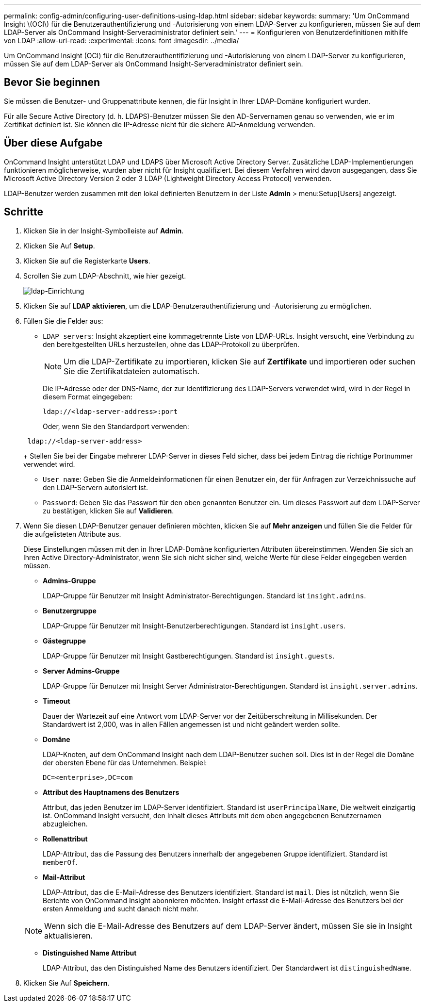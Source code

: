 ---
permalink: config-admin/configuring-user-definitions-using-ldap.html 
sidebar: sidebar 
keywords:  
summary: 'Um OnCommand Insight \(OCI\) für die Benutzerauthentifizierung und -Autorisierung von einem LDAP-Server zu konfigurieren, müssen Sie auf dem LDAP-Server als OnCommand Insight-Serveradministrator definiert sein.' 
---
= Konfigurieren von Benutzerdefinitionen mithilfe von LDAP
:allow-uri-read: 
:experimental: 
:icons: font
:imagesdir: ../media/


[role="lead"]
Um OnCommand Insight (OCI) für die Benutzerauthentifizierung und -Autorisierung von einem LDAP-Server zu konfigurieren, müssen Sie auf dem LDAP-Server als OnCommand Insight-Serveradministrator definiert sein.



== Bevor Sie beginnen

Sie müssen die Benutzer- und Gruppenattribute kennen, die für Insight in Ihrer LDAP-Domäne konfiguriert wurden.

Für alle Secure Active Directory (d. h. LDAPS)-Benutzer müssen Sie den AD-Servernamen genau so verwenden, wie er im Zertifikat definiert ist. Sie können die IP-Adresse nicht für die sichere AD-Anmeldung verwenden.



== Über diese Aufgabe

OnCommand Insight unterstützt LDAP und LDAPS über Microsoft Active Directory Server. Zusätzliche LDAP-Implementierungen funktionieren möglicherweise, wurden aber nicht für Insight qualifiziert. Bei diesem Verfahren wird davon ausgegangen, dass Sie Microsoft Active Directory Version 2 oder 3 LDAP (Lightweight Directory Access Protocol) verwenden.

LDAP-Benutzer werden zusammen mit den lokal definierten Benutzern in der Liste *Admin* > menu:Setup[Users] angezeigt.



== Schritte

. Klicken Sie in der Insight-Symbolleiste auf *Admin*.
. Klicken Sie Auf *Setup*.
. Klicken Sie auf die Registerkarte *Users*.
. Scrollen Sie zum LDAP-Abschnitt, wie hier gezeigt.
+
image::../media/ldap-setup.gif[ldap-Einrichtung]

. Klicken Sie auf *LDAP aktivieren*, um die LDAP-Benutzerauthentifizierung und -Autorisierung zu ermöglichen.
. Füllen Sie die Felder aus:
+
** `LDAP servers`: Insight akzeptiert eine kommagetrennte Liste von LDAP-URLs. Insight versucht, eine Verbindung zu den bereitgestellten URLs herzustellen, ohne das LDAP-Protokoll zu überprüfen.
+
[NOTE]
====
Um die LDAP-Zertifikate zu importieren, klicken Sie auf *Zertifikate* und importieren oder suchen Sie die Zertifikatdateien automatisch.

====
+
Die IP-Adresse oder der DNS-Name, der zur Identifizierung des LDAP-Servers verwendet wird, wird in der Regel in diesem Format eingegeben:

+
[listing]
----
ldap://<ldap-server-address>:port
----
+
Oder, wenn Sie den Standardport verwenden:

+
[listing]
----
 ldap://<ldap-server-address>
----
+
Stellen Sie bei der Eingabe mehrerer LDAP-Server in dieses Feld sicher, dass bei jedem Eintrag die richtige Portnummer verwendet wird.

** `User name`: Geben Sie die Anmeldeinformationen für einen Benutzer ein, der für Anfragen zur Verzeichnissuche auf den LDAP-Servern autorisiert ist.
** `Password`: Geben Sie das Passwort für den oben genannten Benutzer ein. Um dieses Passwort auf dem LDAP-Server zu bestätigen, klicken Sie auf *Validieren*.


. Wenn Sie diesen LDAP-Benutzer genauer definieren möchten, klicken Sie auf *Mehr anzeigen* und füllen Sie die Felder für die aufgelisteten Attribute aus.
+
Diese Einstellungen müssen mit den in Ihrer LDAP-Domäne konfigurierten Attributen übereinstimmen. Wenden Sie sich an Ihren Active Directory-Administrator, wenn Sie sich nicht sicher sind, welche Werte für diese Felder eingegeben werden müssen.

+
** *Admins-Gruppe*
+
LDAP-Gruppe für Benutzer mit Insight Administrator-Berechtigungen. Standard ist `insight.admins`.

** *Benutzergruppe*
+
LDAP-Gruppe für Benutzer mit Insight-Benutzerberechtigungen. Standard ist `insight.users`.

** *Gästegruppe*
+
LDAP-Gruppe für Benutzer mit Insight Gastberechtigungen. Standard ist `insight.guests`.

** *Server Admins-Gruppe*
+
LDAP-Gruppe für Benutzer mit Insight Server Administrator-Berechtigungen. Standard ist `insight.server.admins`.

** *Timeout*
+
Dauer der Wartezeit auf eine Antwort vom LDAP-Server vor der Zeitüberschreitung in Millisekunden. Der Standardwert ist 2,000, was in allen Fällen angemessen ist und nicht geändert werden sollte.

** *Domäne*
+
LDAP-Knoten, auf dem OnCommand Insight nach dem LDAP-Benutzer suchen soll. Dies ist in der Regel die Domäne der obersten Ebene für das Unternehmen. Beispiel:

+
[listing]
----
DC=<enterprise>,DC=com
----
** *Attribut des Hauptnamens des Benutzers*
+
Attribut, das jeden Benutzer im LDAP-Server identifiziert. Standard ist `userPrincipalName`, Die weltweit einzigartig ist. OnCommand Insight versucht, den Inhalt dieses Attributs mit dem oben angegebenen Benutzernamen abzugleichen.

** *Rollenattribut*
+
LDAP-Attribut, das die Passung des Benutzers innerhalb der angegebenen Gruppe identifiziert. Standard ist `memberOf`.

** *Mail-Attribut*
+
LDAP-Attribut, das die E-Mail-Adresse des Benutzers identifiziert. Standard ist `mail`. Dies ist nützlich, wenn Sie Berichte von OnCommand Insight abonnieren möchten. Insight erfasst die E-Mail-Adresse des Benutzers bei der ersten Anmeldung und sucht danach nicht mehr.

+
[NOTE]
====
Wenn sich die E-Mail-Adresse des Benutzers auf dem LDAP-Server ändert, müssen Sie sie in Insight aktualisieren.

====
** *Distinguished Name Attribut*
+
LDAP-Attribut, das den Distinguished Name des Benutzers identifiziert. Der Standardwert ist `distinguishedName`.



. Klicken Sie Auf *Speichern*.

